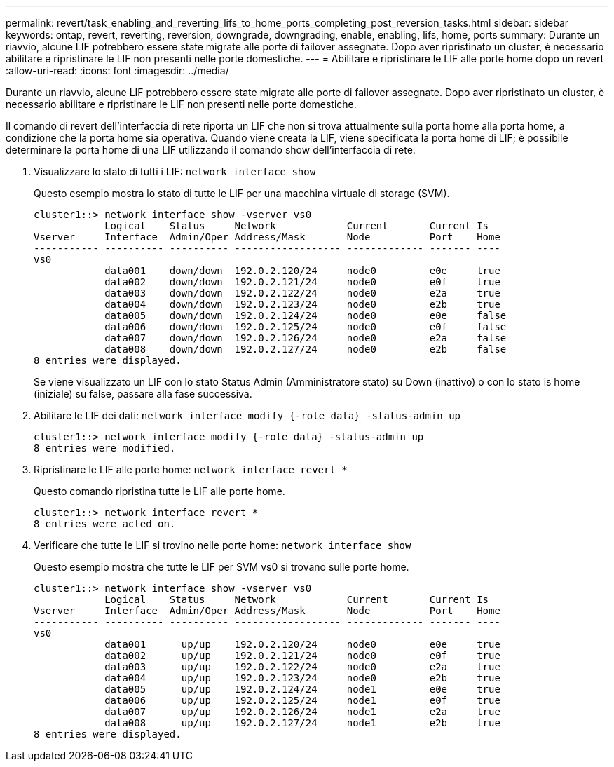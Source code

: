 ---
permalink: revert/task_enabling_and_reverting_lifs_to_home_ports_completing_post_reversion_tasks.html 
sidebar: sidebar 
keywords: ontap, revert, reverting, reversion, downgrade, downgrading, enable, enabling, lifs, home, ports 
summary: Durante un riavvio, alcune LIF potrebbero essere state migrate alle porte di failover assegnate. Dopo aver ripristinato un cluster, è necessario abilitare e ripristinare le LIF non presenti nelle porte domestiche. 
---
= Abilitare e ripristinare le LIF alle porte home dopo un revert
:allow-uri-read: 
:icons: font
:imagesdir: ../media/


[role="lead"]
Durante un riavvio, alcune LIF potrebbero essere state migrate alle porte di failover assegnate. Dopo aver ripristinato un cluster, è necessario abilitare e ripristinare le LIF non presenti nelle porte domestiche.

Il comando di revert dell'interfaccia di rete riporta un LIF che non si trova attualmente sulla porta home alla porta home, a condizione che la porta home sia operativa. Quando viene creata la LIF, viene specificata la porta home di LIF; è possibile determinare la porta home di una LIF utilizzando il comando show dell'interfaccia di rete.

. Visualizzare lo stato di tutti i LIF: `network interface show`
+
Questo esempio mostra lo stato di tutte le LIF per una macchina virtuale di storage (SVM).

+
[listing]
----
cluster1::> network interface show -vserver vs0
            Logical    Status     Network            Current       Current Is
Vserver     Interface  Admin/Oper Address/Mask       Node          Port    Home
----------- ---------- ---------- ------------------ ------------- ------- ----
vs0
            data001    down/down  192.0.2.120/24     node0         e0e     true
            data002    down/down  192.0.2.121/24     node0         e0f     true
            data003    down/down  192.0.2.122/24     node0         e2a     true
            data004    down/down  192.0.2.123/24     node0         e2b     true
            data005    down/down  192.0.2.124/24     node0         e0e     false
            data006    down/down  192.0.2.125/24     node0         e0f     false
            data007    down/down  192.0.2.126/24     node0         e2a     false
            data008    down/down  192.0.2.127/24     node0         e2b     false
8 entries were displayed.
----
+
Se viene visualizzato un LIF con lo stato Status Admin (Amministratore stato) su Down (inattivo) o con lo stato is home (iniziale) su false, passare alla fase successiva.

. Abilitare le LIF dei dati: `network interface modify {-role data} -status-admin up`
+
[listing]
----
cluster1::> network interface modify {-role data} -status-admin up
8 entries were modified.
----
. Ripristinare le LIF alle porte home: `network interface revert *`
+
Questo comando ripristina tutte le LIF alle porte home.

+
[listing]
----
cluster1::> network interface revert *
8 entries were acted on.
----
. Verificare che tutte le LIF si trovino nelle porte home: `network interface show`
+
Questo esempio mostra che tutte le LIF per SVM vs0 si trovano sulle porte home.

+
[listing]
----
cluster1::> network interface show -vserver vs0
            Logical    Status     Network            Current       Current Is
Vserver     Interface  Admin/Oper Address/Mask       Node          Port    Home
----------- ---------- ---------- ------------------ ------------- ------- ----
vs0
            data001      up/up    192.0.2.120/24     node0         e0e     true
            data002      up/up    192.0.2.121/24     node0         e0f     true
            data003      up/up    192.0.2.122/24     node0         e2a     true
            data004      up/up    192.0.2.123/24     node0         e2b     true
            data005      up/up    192.0.2.124/24     node1         e0e     true
            data006      up/up    192.0.2.125/24     node1         e0f     true
            data007      up/up    192.0.2.126/24     node1         e2a     true
            data008      up/up    192.0.2.127/24     node1         e2b     true
8 entries were displayed.
----

